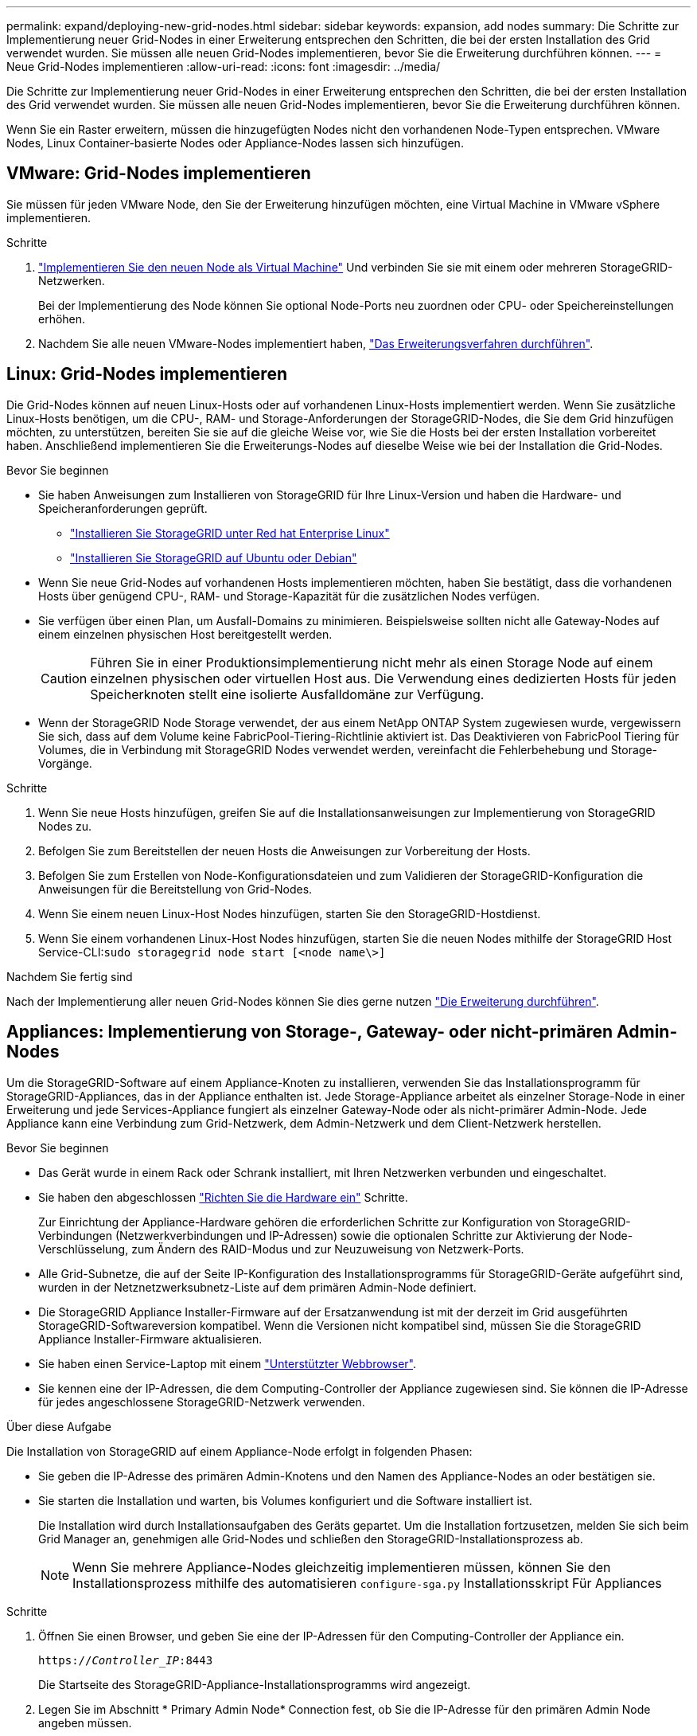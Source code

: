 ---
permalink: expand/deploying-new-grid-nodes.html 
sidebar: sidebar 
keywords: expansion, add nodes 
summary: Die Schritte zur Implementierung neuer Grid-Nodes in einer Erweiterung entsprechen den Schritten, die bei der ersten Installation des Grid verwendet wurden. Sie müssen alle neuen Grid-Nodes implementieren, bevor Sie die Erweiterung durchführen können. 
---
= Neue Grid-Nodes implementieren
:allow-uri-read: 
:icons: font
:imagesdir: ../media/


[role="lead"]
Die Schritte zur Implementierung neuer Grid-Nodes in einer Erweiterung entsprechen den Schritten, die bei der ersten Installation des Grid verwendet wurden. Sie müssen alle neuen Grid-Nodes implementieren, bevor Sie die Erweiterung durchführen können.

Wenn Sie ein Raster erweitern, müssen die hinzugefügten Nodes nicht den vorhandenen Node-Typen entsprechen. VMware Nodes, Linux Container-basierte Nodes oder Appliance-Nodes lassen sich hinzufügen.



== VMware: Grid-Nodes implementieren

Sie müssen für jeden VMware Node, den Sie der Erweiterung hinzufügen möchten, eine Virtual Machine in VMware vSphere implementieren.

.Schritte
. link:../vmware/deploying-storagegrid-node-as-virtual-machine.html["Implementieren Sie den neuen Node als Virtual Machine"] Und verbinden Sie sie mit einem oder mehreren StorageGRID-Netzwerken.
+
Bei der Implementierung des Node können Sie optional Node-Ports neu zuordnen oder CPU- oder Speichereinstellungen erhöhen.

. Nachdem Sie alle neuen VMware-Nodes implementiert haben, link:performing-expansion.html["Das Erweiterungsverfahren durchführen"].




== Linux: Grid-Nodes implementieren

Die Grid-Nodes können auf neuen Linux-Hosts oder auf vorhandenen Linux-Hosts implementiert werden. Wenn Sie zusätzliche Linux-Hosts benötigen, um die CPU-, RAM- und Storage-Anforderungen der StorageGRID-Nodes, die Sie dem Grid hinzufügen möchten, zu unterstützen, bereiten Sie sie auf die gleiche Weise vor, wie Sie die Hosts bei der ersten Installation vorbereitet haben. Anschließend implementieren Sie die Erweiterungs-Nodes auf dieselbe Weise wie bei der Installation die Grid-Nodes.

.Bevor Sie beginnen
* Sie haben Anweisungen zum Installieren von StorageGRID für Ihre Linux-Version und haben die Hardware- und Speicheranforderungen geprüft.
+
** link:../rhel/index.html["Installieren Sie StorageGRID unter Red hat Enterprise Linux"]
** link:../ubuntu/index.html["Installieren Sie StorageGRID auf Ubuntu oder Debian"]


* Wenn Sie neue Grid-Nodes auf vorhandenen Hosts implementieren möchten, haben Sie bestätigt, dass die vorhandenen Hosts über genügend CPU-, RAM- und Storage-Kapazität für die zusätzlichen Nodes verfügen.
* Sie verfügen über einen Plan, um Ausfall-Domains zu minimieren. Beispielsweise sollten nicht alle Gateway-Nodes auf einem einzelnen physischen Host bereitgestellt werden.
+

CAUTION: Führen Sie in einer Produktionsimplementierung nicht mehr als einen Storage Node auf einem einzelnen physischen oder virtuellen Host aus. Die Verwendung eines dedizierten Hosts für jeden Speicherknoten stellt eine isolierte Ausfalldomäne zur Verfügung.

* Wenn der StorageGRID Node Storage verwendet, der aus einem NetApp ONTAP System zugewiesen wurde, vergewissern Sie sich, dass auf dem Volume keine FabricPool-Tiering-Richtlinie aktiviert ist. Das Deaktivieren von FabricPool Tiering für Volumes, die in Verbindung mit StorageGRID Nodes verwendet werden, vereinfacht die Fehlerbehebung und Storage-Vorgänge.


.Schritte
. Wenn Sie neue Hosts hinzufügen, greifen Sie auf die Installationsanweisungen zur Implementierung von StorageGRID Nodes zu.
. Befolgen Sie zum Bereitstellen der neuen Hosts die Anweisungen zur Vorbereitung der Hosts.
. Befolgen Sie zum Erstellen von Node-Konfigurationsdateien und zum Validieren der StorageGRID-Konfiguration die Anweisungen für die Bereitstellung von Grid-Nodes.
. Wenn Sie einem neuen Linux-Host Nodes hinzufügen, starten Sie den StorageGRID-Hostdienst.
. Wenn Sie einem vorhandenen Linux-Host Nodes hinzufügen, starten Sie die neuen Nodes mithilfe der StorageGRID Host Service-CLI:``sudo storagegrid node start [<node name\>]``


.Nachdem Sie fertig sind
Nach der Implementierung aller neuen Grid-Nodes können Sie dies gerne nutzen link:performing-expansion.html["Die Erweiterung durchführen"].



== Appliances: Implementierung von Storage-, Gateway- oder nicht-primären Admin-Nodes

Um die StorageGRID-Software auf einem Appliance-Knoten zu installieren, verwenden Sie das Installationsprogramm für StorageGRID-Appliances, das in der Appliance enthalten ist. Jede Storage-Appliance arbeitet als einzelner Storage-Node in einer Erweiterung und jede Services-Appliance fungiert als einzelner Gateway-Node oder als nicht-primärer Admin-Node. Jede Appliance kann eine Verbindung zum Grid-Netzwerk, dem Admin-Netzwerk und dem Client-Netzwerk herstellen.

.Bevor Sie beginnen
* Das Gerät wurde in einem Rack oder Schrank installiert, mit Ihren Netzwerken verbunden und eingeschaltet.
* Sie haben den abgeschlossen https://docs.netapp.com/us-en/storagegrid-appliances/installconfig/configuring-hardware.html["Richten Sie die Hardware ein"^] Schritte.
+
Zur Einrichtung der Appliance-Hardware gehören die erforderlichen Schritte zur Konfiguration von StorageGRID-Verbindungen (Netzwerkverbindungen und IP-Adressen) sowie die optionalen Schritte zur Aktivierung der Node-Verschlüsselung, zum Ändern des RAID-Modus und zur Neuzuweisung von Netzwerk-Ports.

* Alle Grid-Subnetze, die auf der Seite IP-Konfiguration des Installationsprogramms für StorageGRID-Geräte aufgeführt sind, wurden in der Netznetzwerksubnetz-Liste auf dem primären Admin-Node definiert.
* Die StorageGRID Appliance Installer-Firmware auf der Ersatzanwendung ist mit der derzeit im Grid ausgeführten StorageGRID-Softwareversion kompatibel. Wenn die Versionen nicht kompatibel sind, müssen Sie die StorageGRID Appliance Installer-Firmware aktualisieren.
* Sie haben einen Service-Laptop mit einem link:../admin/web-browser-requirements.html["Unterstützter Webbrowser"].
* Sie kennen eine der IP-Adressen, die dem Computing-Controller der Appliance zugewiesen sind. Sie können die IP-Adresse für jedes angeschlossene StorageGRID-Netzwerk verwenden.


.Über diese Aufgabe
Die Installation von StorageGRID auf einem Appliance-Node erfolgt in folgenden Phasen:

* Sie geben die IP-Adresse des primären Admin-Knotens und den Namen des Appliance-Nodes an oder bestätigen sie.
* Sie starten die Installation und warten, bis Volumes konfiguriert und die Software installiert ist.
+
Die Installation wird durch Installationsaufgaben des Geräts gepartet. Um die Installation fortzusetzen, melden Sie sich beim Grid Manager an, genehmigen alle Grid-Nodes und schließen den StorageGRID-Installationsprozess ab.

+

NOTE: Wenn Sie mehrere Appliance-Nodes gleichzeitig implementieren müssen, können Sie den Installationsprozess mithilfe des automatisieren `configure-sga.py` Installationsskript Für Appliances



.Schritte
. Öffnen Sie einen Browser, und geben Sie eine der IP-Adressen für den Computing-Controller der Appliance ein.
+
`https://_Controller_IP_:8443`

+
Die Startseite des StorageGRID-Appliance-Installationsprogramms wird angezeigt.

. Legen Sie im Abschnitt * Primary Admin Node* Connection fest, ob Sie die IP-Adresse für den primären Admin Node angeben müssen.
+
Wenn Sie zuvor andere Knoten in diesem Rechenzentrum installiert haben, kann der StorageGRID-Appliance-Installer diese IP-Adresse automatisch erkennen, vorausgesetzt, dass der primäre Admin-Knoten oder mindestens ein anderer Grid-Node mit ADMIN_IP konfiguriert ist, im selben Subnetz vorhanden ist.

. Wenn diese IP-Adresse nicht angezeigt wird oder Sie sie ändern müssen, geben Sie die Adresse an:
+
[cols="1a,2a"]
|===
| Option | Beschreibung 


 a| 
Manuelle IP-Eingabe
 a| 
.. Deaktivieren Sie das Kontrollkästchen *Admin-Node-Erkennung aktivieren*.
.. Geben Sie die IP-Adresse manuell ein.
.. Klicken Sie Auf *Speichern*.
.. Warten Sie, bis der Verbindungsstatus bereit ist, bis die neue IP-Adresse einsatzbereit ist.




 a| 
Automatische Erkennung aller verbundenen primären Admin-Nodes
 a| 
.. Aktivieren Sie das Kontrollkästchen *Admin-Node-Erkennung aktivieren*.
.. Warten Sie, bis die Liste der erkannten IP-Adressen angezeigt wird.
.. Wählen Sie den primären Admin-Node für das Grid aus, in dem dieser Appliance-Speicher-Node bereitgestellt werden soll.
.. Klicken Sie Auf *Speichern*.
.. Warten Sie, bis der Verbindungsstatus bereit ist, bis die neue IP-Adresse einsatzbereit ist.


|===
. Geben Sie im Feld *Knotenname* den Namen ein, den Sie für diesen Appliance-Knoten verwenden möchten, und wählen Sie *Speichern*.
+
Der Node-Name wird diesem Appliance-Node im StorageGRID-System zugewiesen. Sie wird im Grid Manager auf der Seite Nodes (Registerkarte Übersicht) angezeigt. Bei Bedarf können Sie den Namen ändern, wenn Sie den Knoten genehmigen.

. Bestätigen Sie im Abschnitt *Installation*, dass der aktuelle Zustand „Ready to Start Installation of _Node Name_ into Grid with primary Admin Node _admin_ip_“ ist und dass die Schaltfläche *Start Installation* aktiviert ist.
+
Wenn die Schaltfläche *Installation starten* nicht aktiviert ist, müssen Sie möglicherweise die Netzwerkkonfiguration oder die Porteinstellungen ändern. Anweisungen hierzu finden Sie in der Wartungsanleitung Ihres Geräts.

. Wählen Sie auf der Startseite des StorageGRID-Appliance-Installationsprogramms die Option *Installation starten*.
+
image::../media/appliance_installer_home_start_installation_enabled.gif[Dieses Bild wird durch den umgebenden Text beschrieben.]

+
Der aktuelle Status ändert sich in „Installation wird ausgeführt“, und die Seite Monitorinstallation wird angezeigt.

. Wenn Ihre Erweiterung mehrere Appliance-Nodes umfasst, wiederholen Sie die vorherigen Schritte für jede Appliance.
+

NOTE: Wenn Sie mehrere Appliance Storage Nodes gleichzeitig bereitstellen müssen, können Sie den Installationsprozess mithilfe des Installationsskripts für die configure-sga.py Appliance automatisieren.

. Wenn Sie manuell auf die Seite Monitor-Installation zugreifen müssen, wählen Sie in der Menüleiste die Option *Monitor-Installation* aus.
+
Auf der Seite Monitor-Installation wird der Installationsfortschritt angezeigt.

+
image::../media/monitor_installation_configure_storage.gif[Dieses Bild wird durch den umgebenden Text erläutert.]

+
Die blaue Statusleiste zeigt an, welche Aufgabe zurzeit ausgeführt wird. Grüne Statusleisten zeigen Aufgaben an, die erfolgreich abgeschlossen wurden.

+

NOTE: Das Installationsprogramm stellt sicher, dass Aufgaben, die in einer früheren Installation ausgeführt wurden, nicht erneut ausgeführt werden. Wenn Sie eine Installation erneut ausführen, werden alle Aufgaben, die nicht erneut ausgeführt werden müssen, mit einer grünen Statusleiste und dem Status „Übersprungen“ angezeigt.

. Überprüfen Sie den Fortschritt der ersten beiden Installationsphasen.
+
*1. Gerät konfigurieren*

+
In dieser Phase tritt eines der folgenden Prozesse auf:

+
** Bei einer Storage Appliance stellt das Installationsprogramm eine Verbindung zum Storage Controller her, löscht alle vorhandenen Konfigurationen, kommuniziert mit SANtricity OS zum Konfigurieren von Volumes und konfiguriert die Host-Einstellungen.
** Bei einer Services-Appliance löscht das Installationsprogramm alle vorhandenen Konfigurationen von den Laufwerken im Compute-Controller und konfiguriert die Hosteinstellungen.


+
*2. Installieren Sie das Betriebssystem*

+
In dieser Phase kopiert das Installationsprogramm das Betriebssystem-Image für StorageGRID auf die Appliance.

. Überwachen Sie den Installationsfortschritt, bis eine Meldung im Konsolenfenster angezeigt wird. Dazu werden Sie aufgefordert, den Knoten mit dem Grid Manager zu genehmigen.
+

NOTE: Warten Sie, bis alle Knoten, die Sie in dieser Erweiterung hinzugefügt haben, zur Genehmigung bereit sind, bevor Sie zum Grid Manager gehen, um die Knoten zu genehmigen.

+
image::../media/monitor_installation_install_sgws.gif[Dieses Bild wird durch den umgebenden Text erläutert.]



